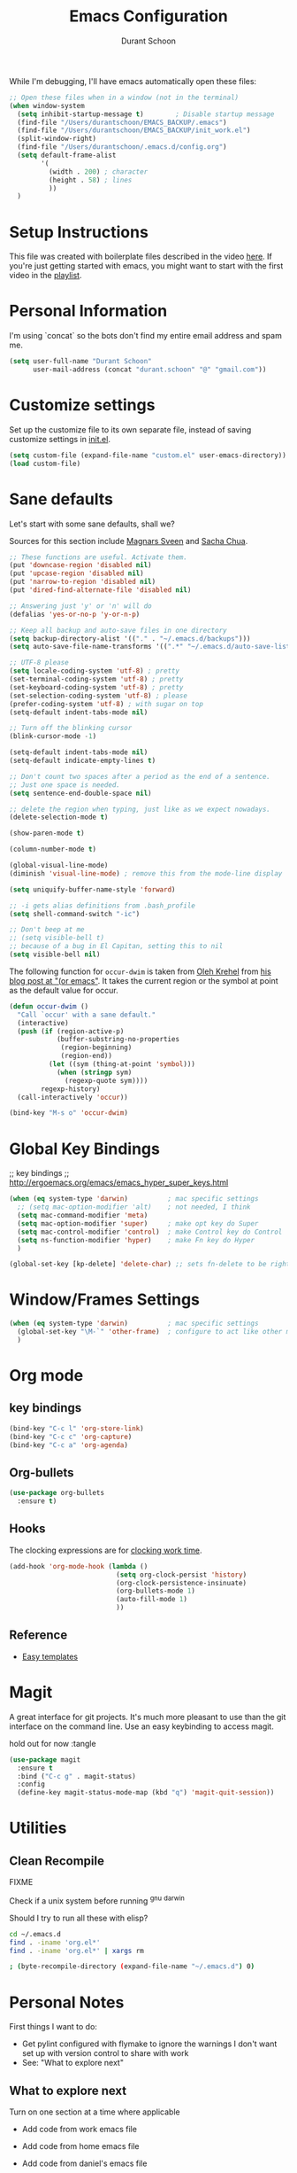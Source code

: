 #+TITLE: Emacs Configuration
#+AUTHOR: Durant Schoon

While I'm debugging, I'll have emacs automatically open these files:

#+BEGIN_SRC emacs-lisp
  ;; Open these files when in a window (not in the terminal)
  (when window-system
    (setq inhibit-startup-message t)        ; Disable startup message 
    (find-file "/Users/durantschoon/EMACS_BACKUP/.emacs")
    (find-file "/Users/durantschoon/EMACS_BACKUP/init_work.el")
    (split-window-right)
    (find-file "/Users/durantschoon/.emacs.d/config.org")
    (setq default-frame-alist
          '(
            (width . 200) ; character
            (height . 58) ; lines
            ))
    )
#+END_SRC

* Setup Instructions

  This file was created with boilerplate files described in the video
  [[https://www.youtube.com/watch?v=dyWn30HMgQg&index=7&list=PLqHVwAuIChUK8GE6eDzCQAgP5cJIByQQ5][here]]. If you're just getting started with emacs, you might want to
  start with the first video in the [[https://www.youtube.com/playlist?list=PLqHVwAuIChUK8GE6eDzCQAgP5cJIByQQ5][playlist]].

* Personal Information

  I'm using `concat` so the bots don't find my entire email address
  and spam me. 

#+begin_src emacs-lisp
  (setq user-full-name "Durant Schoon"
        user-mail-address (concat "durant.schoon" "@" "gmail.com"))
#+end_src

* Customize settings

Set up the customize file to its own separate file, instead of saving
customize settings in [[file:init.el][init.el]]. 

#+begin_src emacs-lisp
(setq custom-file (expand-file-name "custom.el" user-emacs-directory))
(load custom-file)
#+end_src

* Sane defaults

Let's start with some sane defaults, shall we?

Sources for this section include [[https://github.com/magnars/.emacs.d/blob/master/settings/sane-defaults.el][Magnars Sveen]] and [[http://pages.sachachua.com/.emacs.d/Sacha.html][Sacha Chua]].

#+begin_src emacs-lisp
  ;; These functions are useful. Activate them.
  (put 'downcase-region 'disabled nil)
  (put 'upcase-region 'disabled nil)
  (put 'narrow-to-region 'disabled nil)
  (put 'dired-find-alternate-file 'disabled nil)

  ;; Answering just 'y' or 'n' will do
  (defalias 'yes-or-no-p 'y-or-n-p)

  ;; Keep all backup and auto-save files in one directory
  (setq backup-directory-alist '(("." . "~/.emacs.d/backups")))
  (setq auto-save-file-name-transforms '((".*" "~/.emacs.d/auto-save-list/" t)))

  ;; UTF-8 please
  (setq locale-coding-system 'utf-8) ; pretty
  (set-terminal-coding-system 'utf-8) ; pretty
  (set-keyboard-coding-system 'utf-8) ; pretty
  (set-selection-coding-system 'utf-8) ; please
  (prefer-coding-system 'utf-8) ; with sugar on top
  (setq-default indent-tabs-mode nil)

  ;; Turn off the blinking cursor
  (blink-cursor-mode -1)

  (setq-default indent-tabs-mode nil)
  (setq-default indicate-empty-lines t)

  ;; Don't count two spaces after a period as the end of a sentence.
  ;; Just one space is needed.
  (setq sentence-end-double-space nil)

  ;; delete the region when typing, just like as we expect nowadays.
  (delete-selection-mode t)

  (show-paren-mode t)

  (column-number-mode t)

  (global-visual-line-mode)
  (diminish 'visual-line-mode) ; remove this from the mode-line display

  (setq uniquify-buffer-name-style 'forward)

  ;; -i gets alias definitions from .bash_profile
  (setq shell-command-switch "-ic")

  ;; Don't beep at me
  ;; (setq visible-bell t)
  ;; because of a bug in El Capitan, setting this to nil
  (setq visible-bell nil)
   
#+end_src

The following function for ~occur-dwim~ is taken from [[https://github.com/abo-abo][Oleh Krehel]] from
[[http://oremacs.com/2015/01/26/occur-dwim/][his blog post at "(or emacs"]]. It takes the current region or the symbol
at point as the default value for occur.

#+begin_src emacs-lisp
  (defun occur-dwim ()
    "Call `occur' with a sane default."
    (interactive)
    (push (if (region-active-p)
              (buffer-substring-no-properties
               (region-beginning)
               (region-end))
            (let ((sym (thing-at-point 'symbol)))
              (when (stringp sym)
                (regexp-quote sym))))
          regexp-history)
    (call-interactively 'occur))

  (bind-key "M-s o" 'occur-dwim)
#+end_src

* Global Key Bindings

;; key bindings
;; http://ergoemacs.org/emacs/emacs_hyper_super_keys.html

#+BEGIN_SRC emacs-lisp
  (when (eq system-type 'darwin)          ; mac specific settings
    ;; (setq mac-option-modifier 'alt)    ; not needed, I think
    (setq mac-command-modifier 'meta)
    (setq mac-option-modifier 'super)     ; make opt key do Super
    (setq mac-control-modifier 'control)  ; make Control key do Control
    (setq ns-function-modifier 'hyper)    ; make Fn key do Hyper
    )

  (global-set-key [kp-delete] 'delete-char) ;; sets fn-delete to be right-delete

#+END_SRC

* Window/Frames Settings

#+BEGIN_SRC emacs-lisp
  (when (eq system-type 'darwin)          ; mac specific settings
    (global-set-key "\M-`" 'other-frame)  ; configure to act like other mac programs
    )
#+END_SRC

* Org mode

** key bindings
   
   #+begin_src emacs-lisp
     (bind-key "C-c l" 'org-store-link)
     (bind-key "C-c c" 'org-capture)
     (bind-key "C-c a" 'org-agenda)
   #+end_src

** Org-bullets
   
   #+BEGIN_SRC emacs-lisp
     (use-package org-bullets
       :ensure t)
   #+END_SRC

** Hooks

   The clocking expressions are for [[http://orgmode.org/manual/Clocking-work-time.html][clocking work time]].

   #+BEGIN_SRC emacs-lisp
     (add-hook 'org-mode-hook (lambda ()
                                (setq org-clock-persist 'history)
                                (org-clock-persistence-insinuate)
                                (org-bullets-mode 1)
                                (auto-fill-mode 1)
                                ))
   #+END_SRC

** Reference

   - [[http://orgmode.org/manual/Easy-templates.html#Easy-templates][Easy templates]]

* Magit

A great interface for git projects. It's much more pleasant to use
than the git interface on the command line. Use an easy keybinding to
access magit.

hold out for now :tangle

#+begin_src emacs-lisp
  (use-package magit
    :ensure t
    :bind ("C-c g" . magit-status)
    :config
    (define-key magit-status-mode-map (kbd "q") 'magit-quit-session))
#+end_src

* Utilities

** Clean Recompile

   FIXME

Check if a unix system before running ^gnu ^darwin

Should I try to run all these with elisp?

#+BEGIN_SRC sh
cd ~/.emacs.d
find . -iname 'org.el*'
find . -iname 'org.el*' | xargs rm

; (byte-recompile-directory (expand-file-name "~/.emacs.d") 0)
#+END_SRC

* Personal Notes

First things I want to do:

- Get pylint configured with flymake to ignore the warnings I don't want 
  set up with version control to share with work
- See: "What to explore next"

** What to explore next 

   Turn on one section at a time where applicable

   - Add code from work emacs file

   - Add code from home emacs file

   - Add code from daniel's emacs file
     
     TODO go through [[https://github.com/danielmai/.emacs.d/blob/master/config.org#org-mode][daniel mai's org configuration]]
     theme: https://github.com/sjrmanning/darkokai
   
     org and capture

   - Test each of these and see if I like them
     [[https://github.com/magnars/.emacs.d/blob/master/settings/sane-defaults.el][Magnars Sveen's Sane Defaults]]

   - Do I need [[http://stackoverflow.com/questions/1568987/getting-emacs-to-respect-my-default-shell-options][this]] to work with zsh in emacs

   - [[https://github.com/abo-abo/hydra][hydra]]
     referenced here: http://oremacs.com/2015/01/26/occur-dwim/

   - edit-server

     config [[https://github.com/jwiegley/use-package][example]]:
     
     #+begin_src emacs-lisp :tangle no
       (use-package edit-server
         :if window-system
         :init
         (add-hook 'after-init-hook 'server-start t)
         (add-hook 'after-init-hook 'edit-server-start t))
     #+end_src
